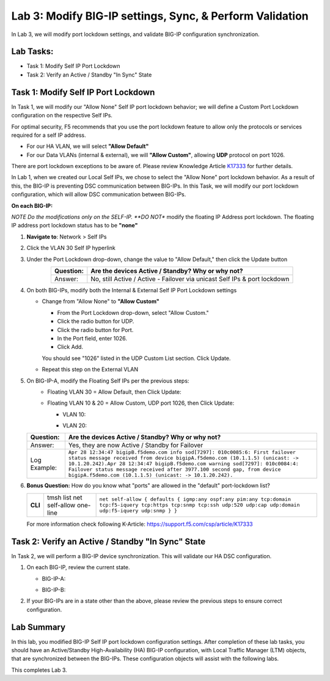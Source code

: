 Lab 3:  Modify BIG-IP settings, Sync, & Perform Validation
----------------------------------------------------------

In Lab 3, we will modify port lockdown settings, and validate BIG-IP configuration synchronization.

Lab Tasks:
==========

* Task 1: Modify Self IP Port Lockdown
* Task 2: Verify an Active / Standby "In Sync" State

Task 1:  Modify Self IP Port Lockdown
=====================================

In Task 1, we will modify our "Allow None" Self IP port lockdown behavior; we will define a Custom Port Lockdown configuration on the respective Self IPs.

For optimal security, F5 recommends that you use the port lockdown feature to allow only the protocols or services required for a self IP address.

* For our HA VLAN, we will select **"Allow Default"**
* For our Data VLANs (internal & external), we will **"Allow Custom"**, allowing **UDP** protocol on port 1026.

There are port lockdown exceptions to be aware of.  Please review Knowledge Article `K17333 <https://support.f5.com/csp/article/K17333>`_ for further details.
 
In Lab 1, when we created our Local Self IPs, we chose to select the "Allow None" port lockdown behavior.  As a result of this, the BIG-IP is preventing DSC communication between BIG-IPs.  In this Task, we will modify our port lockdown configuration, which will allow DSC communication between BIG-IPs.


**On each BIG-IP:**

*NOTE Do the modifications only on the SELF-IP. **DO NOT** modify the floating IP Address port lockdown. The floating IP address port lockdown status has to be **"none"**


#. **Navigate to**: Network > Self IPs

#. Click the VLAN 30 Self IP hyperlink

   .. image:: ../images/image45.png

#. Under the Port Lockdown drop-down, change the value to "Allow Default," then click the Update button

   .. image:: ../images/image46.png

   .. list-table:: 
      :widths: auto
      :align: center
      :header-rows: 1
   
      * - Question:
        - Are the devices Active / Standby? Why or why not?
      * - Answer:
        - No, still Active / Active - Failover via unicast Self IPs & port lockdown

#. On both BIG-IPs, modify both the Internal & External Self IP Port Lockdown settings

   -  Change from "Allow None" to **"Allow Custom"**
      
      - From the Port Lockdown drop-down, select "Allow Custom." 
      - Click the radio button for UDP.  
      - Click the radio button for Port.  
      - In the Port field, enter 1026.  
      - Click Add.
      
      .. image:: ../images/image112.png
      
      You should see "1026" listed in the UDP Custom List section.  Click Update.
         
      .. image:: ../images/image113.png

   - Repeat this step on the External VLAN







#. On BIG-IP-A, modify the Floating Self IPs per the previous steps:
    - Floating VLAN 30 = Allow Default, then Click Update:
  
      .. image:: ../images/image150.png

    - Floating VLAN 10 & 20 = Allow Custom, UDP port 1026, then Click Update:
      
      -  VLAN 10:
    
         .. image:: ../images/image151.png

      -  VLAN 20:
  
         .. image:: ../images/image152.png


   .. list-table:: 
      :widths: auto
      :align: center
      :header-rows: 1
   
      * - Question:
        - Are the devices Active / Standby? Why or why not?
      * - Answer:
        - Yes, they are now Active / Standby for Failover
      * - Log Example:
        - ``Apr 28 12:34:47 bigipB.f5demo.com info sod[7297]: 010c0085:6: First failover status message received from device bigipA.f5demo.com (10.1.1.5) (unicast: -> 10.1.20.242).Apr 28 12:34:47 bigipB.f5demo.com warning sod[7297]: 010c0084:4: Failover status message received after 3977.100 second gap, from device bigipA.f5demo.com (10.1.1.5) (unicast: -> 10.1.20.242).``

#. **Bonus Question:** How do you know what "ports" are allowed in the "default" port-lockdown list?

   .. list-table:: 
      :widths: auto
      :align: center
      :header-rows: 0
   
      * - **CLI**
        - tmsh list net self-allow one-line
        - ``net self-allow { defaults { igmp:any ospf:any pim:any tcp:domain tcp:f5-iquery tcp:https tcp:snmp tcp:ssh udp:520 udp:cap udp:domain udp:f5-iquery udp:snmp } }``

   For more information check following K-Article: https://support.f5.com/csp/article/K17333
   

Task 2: Verify an Active / Standby "In Sync" State
==================================================

In Task 2, we will perform a BIG-IP device synchronization.  This will validate our HA DSC configuration.

#. On each BIG-IP, review the current state.

   -  BIG-IP-A:

      .. image:: ../images/image48.png

   -  BIG-IP-B:

      .. image:: ../images/image49.png


#. If your BIG-IPs are in a state other than the above, please review the previous steps to ensure correct configuration.


Lab Summary
===========

In this lab, you modified BIG-IP Self IP port lockdown configuration settings.  After completion of these lab tasks, you should have an Active/Standby High-Availability (HA) BIG-IP configuration, with Local Traffic Manager (LTM) objects, that are synchronized between the BIG-IPs.  These configuration objects will assist with the following labs.

This completes Lab 3.